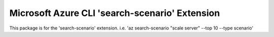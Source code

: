 Microsoft Azure CLI 'search-scenario' Extension
==========================================

This package is for the 'search-scenario' extension.
i.e. 'az search-scenario "scale server" --top 10 --type scenario'